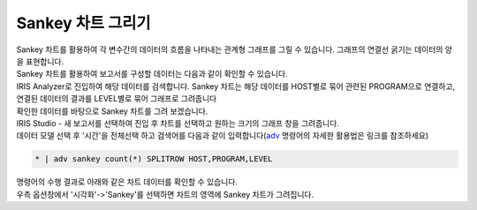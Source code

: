 ==================================================
Sankey 차트 그리기
==================================================

| Sankey 차트를 활용하여 각 변수간의 데이터의 흐름을 나타내는 관계형 그래프를 그릴 수 있습니다. 그래프의 연결선 굵기는 데이터의 양을 표현합니다. 

| Sankey 차트를 활용하여 보고서를 구성할 데이터는 다음과 같이 확인할 수 있습니다. 
| IRIS Analyzer로 진입하여 해당 데이터를 검색합니다. Sankey 차트는 해당 데이터를 HOST별로 묶어 관련된 PROGRAM으로 연결하고, 연결된 데이터의 결과를 LEVEL별로 묶어 그래프로 그려줍니다

.. image:: ./images/sankey-1.png
        :alt: sankey 기초데이터

| 확인한 데이터를 바탕으로 Sankey 차트를 그려 보겠습니다.
| IRIS Studio - 새 보고서를 선택하여 진입 후 차트를 선택하고 원하는 크기의 그래프 창을 그려줍니다. 

.. image:: ./images/sankey-2.png
        :alt: sankey 기초데이터

| 데이터 모델 선택 후 '시간'을 전체선택 하고 검색어를 다음과 같이 입력합니다(`adv <http://docs.iris.tools/manual/IRIS-Manual/IRIS-Discovery-Middleware/command/commands/adv.html>`_ 명령어의 자세한 활용법은 링크를 참조하세요)

.. code::

    * | adv sankey count(*) SPLITROW HOST,PROGRAM,LEVEL


| 명령어의 수행 결과로 아래와 같은 차트 데이터를 확인할 수 있습니다. 

.. image:: ./images/sankey-3.png
        :alt: sankey 기초데이터


| 우측 옵션창에서 '시각화'->'Sankey'를 선택하면 차트의 영역에 Sankey 차트가 그려집니다. 

.. image:: ./images/sankey-4.png
        :alt: sankey 기초데이터


